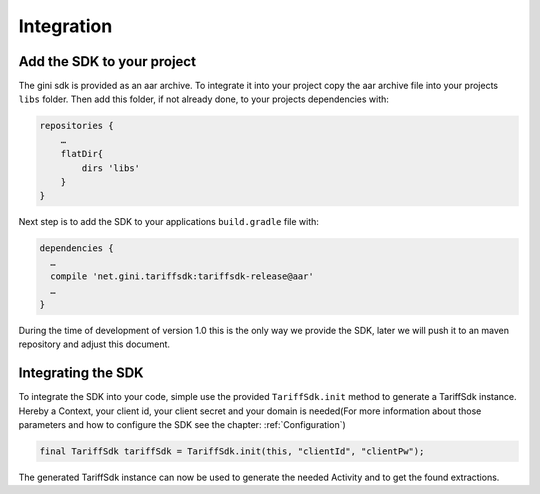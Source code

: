 .. _integrate:

===========
Integration
===========


Add the SDK to your project
=======================

The gini sdk is provided as an aar archive. To integrate it into your project copy the aar archive file into your projects ``libs`` folder.
Then add this folder, if not already done, to your projects dependencies with:

.. code-block:: groovy

  repositories {
      …
      flatDir{
          dirs 'libs'
      }
  }

Next step is to add the SDK to your applications ``build.gradle`` file with:

.. code-block:: groovy

  dependencies {
    …
    compile 'net.gini.tariffsdk:tariffsdk-release@aar'
    …
  }

During the time of development of version 1.0 this is the only way we provide the SDK, later we will push it to an maven repository and adjust this document.


Integrating the SDK
===================

To integrate the SDK into your code, simple use the provided ``TariffSdk.init`` method to generate a TariffSdk instance.
Hereby a Context, your client id, your client secret and your domain is needed(For more information about those parameters and how to configure the SDK see the chapter: :ref:`Configuration`)

.. code-block:: java

  final TariffSdk tariffSdk = TariffSdk.init(this, "clientId", "clientPw");

The generated TariffSdk instance can now be used to generate the needed Activity and to get the found extractions.

